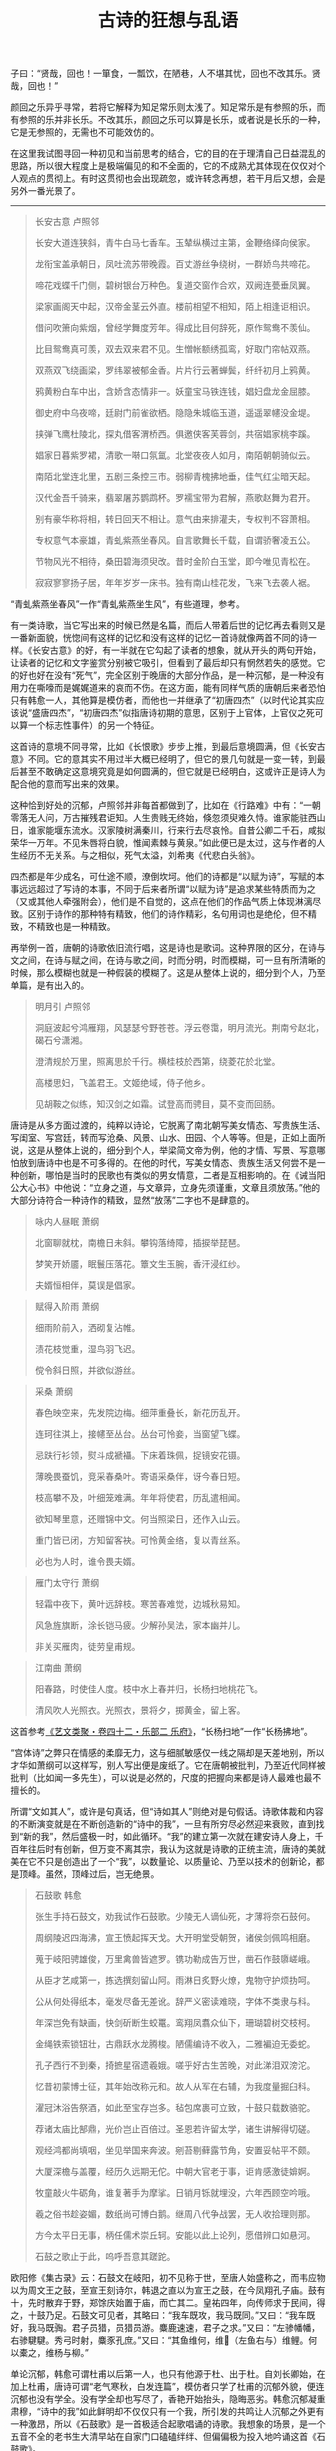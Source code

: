 #+TITLE:     古诗的狂想与乱语
#+AUTHOR: 
#+OPTIONS: toc:nil num:nil
#+HTML_HEAD: <link rel="stylesheet" type="text/css" href="./emacs.css" />

子曰：“贤哉，回也！一箪食，一瓢饮，在陋巷，人不堪其忧，回也不改其乐。贤哉，回也！”

颜回之乐异乎寻常，若将它解释为知足常乐则太浅了。知足常乐是有参照的乐，而有参照的乐并非长乐。不改其乐，颜回之乐可以算是长乐，或者说是长乐的一种，它是无参照的，无需也不可能效仿的。

在这里我试图寻回一种初见和当前思考的结合，它的目的在于理清自己日益混乱的思路，所以很大程度上是极端偏见的和不全面的，它的不成熟尤其体现在仅仅对个人观点的贯彻上。有时这贯彻也会出现疏忽，或许转念再想，若干月后又想，会是另外一番光景了。

-----

#+begin_quote
长安古意 卢照邻

长安大道连狭斜，青牛白马七香车。玉辇纵横过主第，金鞭络绎向侯家。

龙衔宝盖承朝日，凤吐流苏带晚霞。百丈游丝争绕树，一群娇鸟共啼花。

啼花戏蝶千门侧，碧树银台万种色。复道交窗作合欢，双阙连甍垂凤翼。

梁家画阁天中起，汉帝金茎云外直。楼前相望不相知，陌上相逢讵相识。

借问吹箫向紫烟，曾经学舞度芳年。得成比目何辞死，原作鸳鸯不羡仙。

比目鸳鸯真可羡，双去双来君不见。生憎帐额绣孤鸾，好取门帘帖双燕。

双燕双飞绕画梁，罗纬翠被郁金香。片片行云著蝉鬓，纤纤初月上鸦黄。

鸦黄粉白车中出，含娇含态情非一。妖童宝马铁连钱，娼妇盘龙金屈膝。

御史府中乌夜啼，廷尉门前雀欲栖。隐隐朱城临玉道，遥遥翠幰没金堤。

挟弹飞鹰杜陵北，探丸借客渭桥西。俱邀侠客芙蓉剑，共宿娼家桃李蹊。

娼家日暮紫罗裙，清歌一啭口氛氲。北堂夜夜人如月，南陌朝朝骑似云。

南陌北堂连北里，五剧三条控三市。弱柳青槐拂地垂，佳气红尘暗天起。

汉代金吾千骑来，翡翠屠苏鹦鹉杯。罗襦宝带为君解，燕歌赵舞为君开。

别有豪华称将相，转日回天不相让。意气由来排灌夫，专权判不容萧相。

专权意气本豪雄，青虬紫燕坐春风。自言歌舞长千载，自谓骄奢凌五公。

节物风光不相待，桑田碧海须臾改。昔时金阶白玉堂，即今唯见青松在。

寂寂寥寥扬子居，年年岁岁一床书。独有南山桂花发，飞来飞去袭人裾。
#+end_quote

“青虬紫燕坐春风”一作“青虬紫燕坐生风”，有些道理，参考。

有一类诗歌，当它写出来的时候已然是名篇，而后人带着后世的记忆再去看则又是一番新面貌，恍惚间有这样的记忆和没有这样的记忆一首诗就像两首不同的诗一样。《长安古意》的好，有一半就在它勾起了读者的想象，就从开头的两句开始，让读者的记忆和文字鉴赏分别被它吸引，但看到了最后却只有惘然若失的感觉。它的好也好在没有“死气”，完全区别于晚唐的大部分作品，是一种沉郁，是一种没有用力在嘶嚎而是娓娓道来的哀而不伤。在这方面，能有同样气质的唐朝后来者恐怕只有韩愈一人，其他算是模仿者，而他也一并继承了“初唐四杰”（以时代论其实应该说“盛唐四杰”，“初唐四杰”似指唐诗初期的意思，区别于上官体，上官仪之死可以算一个标志性事件）的另一个特征。

这首诗的意境不同寻常，比如《长恨歌》步步上推，到最后意境圆满，但《长安古意》不同。它的意其实不用过半大概已经明了，但它的景几句就是一变一转，到最后甚至不敢确定这意境究竟是如何圆满的，但它就是已经明白，这或许正是诗人为配合他的意而写出来的效果。

这种恰到好处的沉郁，卢照邻并非每首都做到了，比如在《行路难》中有：“一朝零落无人问，万古摧残君讵知。人生贵贱无终始，倏忽须臾难久恃。谁家能驻西山日，谁家能堰东流水。汉家陵树满秦川，行来行去尽哀怜。自昔公卿二千石，咸拟荣华一万年。不见朱唇将白貌，惟闻素棘与黄泉。”如此便已是太过，这与作者的人生经历不无关系。与之相似，死气太溢，刘希夷《代悲白头翁》。

四杰都是年少成名，可仕途不顺，潦倒坎坷。他们的诗都是“以赋为诗”，写赋的本事远远超过了写诗的本事，不同于后来者所谓“以赋为诗”是追求某些特质而为之（又或其他人牵强附会），他们是不自觉的，这点在他们的作品气质上体现淋漓尽致。区别于诗作的那种特有精致，他们的诗作精彩，名句用词也是绝伦，但不精致，不精致也是一种精致。

再举例一首，唐朝的诗歌依旧流行唱，这是诗也是歌词。这种界限的区分，在诗与文之间，在诗与赋之间，在诗与歌之间，时而分明，时而模糊，可一旦有所清晰的时候，那么模糊也就是一种假装的模糊了。这是从整体上说的，细分到个人，乃至单篇，是有出入的。

#+begin_quote
明月引 卢照邻

洞庭波起兮鸿雁翔，风瑟瑟兮野苍苍。浮云卷霭，明月流光。荆南兮赵北，碣石兮潇湘。

澄清规於万里，照离思於千行。横桂枝於西第，绕菱花於北堂。

高楼思妇，飞盖君王。文姬绝域，侍子他乡。

见胡鞍之似练，知汉剑之如霜。试登高而骋目，莫不变而回肠。
#+end_quote

唐诗是从多方面过渡的，纯粹以诗论，它脱离了南北朝写美女情态、写贵族生活、写闺室、写宫廷，转而写沧桑、风景、山水、田园、个人等等。但是，正如上面所说，这是从整体上说的，细分到个人，举梁简文帝为例，他的才情、写景、写意哪怕放到唐诗中也是不可多得的。在他的时代，写美女情态、贵族生活又何尝不是一种创新，哪怕是当时的民歌也有类似的男女情意，二者是互相影响的。在《诫当阳公大心书》中他说：“立身之道，与文章异，立身先须谨重，文章且须放荡。”他的大部分诗符合一种诗作的精致，显然“放荡”二字也不是肆意的。

#+begin_quote
咏内人昼眠 萧纲

北窗聊就枕，南檐日未斜。攀钩落绮障，插捩举琵琶。

梦笑开娇靥，眠鬟压落花。簟文生玉腕，香汗浸红纱。

夫婿恒相伴，莫误是倡家。
#+end_quote

#+begin_quote
赋得入阶雨 萧纲

细雨阶前入，洒砌复沾帷。

渍花枝觉重，湿鸟羽飞迟。

傥令斜日照，并欲似游丝。
#+end_quote

#+begin_quote
采桑 萧纲

春色映空来，先发院边梅。细萍重叠长，新花历乱开。

连珂往淇上，接幰至丛台。丛台可怜妾，当窗望飞蝶。

忌趺行衫领，熨斗成褫襵。下床着珠佩，捉镜安花镊。

薄晚畏蚕饥，竞采春桑叶。寄语采桑伴，讶今春日短。

枝高攀不及，叶细笼难满。年年将使君，历乱遣相闻。

欲知琴里意，还赠锦中文。何当照梁日，还作入山云。

重门皆已闭，方知留客袂。可怜黄金络，复以青丝系。

必也为人时，谁令畏夫婿。
#+end_quote

#+begin_quote
雁门太守行 萧纲

轻霜中夜下，黄叶远辞枝。寒苦春难觉，边城秋易知。

风急旌旗断，涂长铠马疲。少解孙吴法，家本幽并儿。

非关买雁肉，徒劳皇甫规。
#+end_quote

#+begin_quote
江南曲 萧纲

阳春路，时使佳人度。枝中水上春并归，长杨扫地桃花飞。

清风吹人光照衣。光照衣，景将夕，掷黄金，留上客。
#+end_quote

这首参考[[https://zh.wikisource.org/wiki/藝文類聚/卷042][《艺文类聚・卷四十二・乐部二 乐府》]]，“长杨扫地”一作“长杨拂地”。

“宫体诗”之弊只在情感的柔靡无力，这与细腻敏感仅一线之隔却是天差地别，所以才华如萧纲可以这样写，别人写出便是废纸了。它在唐朝被批判，乃至近代同样被批判（比如闻一多先生），可以说是必然的，尺度的把握向来都是诗人最难也最不擅长的。

所谓“文如其人”，或许是句真话，但“诗如其人”则绝对是句假话。诗歌体裁和内容的不断演变就是在不断创造新的“诗中的我”，一旦有所穷尽必然迎来衰败，直到找到“新的我”，然后盛极一时，如此循环。“我”的建立第一次就在建安诗人身上，千百年往后时有创新，但万变不离其宗，我认为这就是诗歌的正统主流，唐诗的美就美在它不只是创造出了一个“我”，以数量论、以质量论、乃至以技术的创新论，都是顶峰。虽然，顶峰过后，岂无绝景。

#+begin_quote
石鼓歌 韩愈

张生手持石鼓文，劝我试作石鼓歌。少陵无人谪仙死，才薄将奈石鼓何。

周纲陵迟四海沸，宣王愤起挥天戈。大开明堂受朝贺，诸侯剑佩鸣相磨。

蒐于岐阳骋雄俊，万里禽兽皆遮罗。镌功勒成告万世，凿石作鼓隳嵯峨。

从臣才艺咸第一，拣选撰刻留山阿。雨淋日炙野火燎，鬼物守护烦㧑呵。

公从何处得纸本，毫发尽备无差讹。辞严义密读难晓，字体不类隶与科。

年深岂免有缺画，快剑斫断生蛟鼍。鸾翔凤翥众仙下，珊瑚碧树交枝柯。

金绳铁索锁钮壮，古鼎跃水龙腾梭。陋儒编诗不收入，二雅褊迫无委蛇。

孔子西行不到秦，掎摭星宿遗羲娥。嗟乎好古生苦晚，对此涕泪双滂沱。

忆昔初蒙博士征，其年始改称元和。故人从军在右辅，为我度量掘臼科。

濯冠沐浴告祭酒，如此至宝存岂多。毡包席裹可立致，十鼓只载数骆驼。

荐诸太庙比郜鼎，光价岂止百倍过。圣恩若许留太学，诸生讲解得切磋。

观经鸿都尚填咽，坐见举国来奔波。剜苔剔藓露节角，安置妥帖平不颇。

大厦深檐与盖覆，经历久远期无佗。中朝大官老于事，讵肯感激徒媕婀。

牧童敲火牛砺角，谁复著手为摩挲。日销月铄就埋没，六年西顾空吟哦。

羲之俗书趁姿媚，数纸尚可博白鹅。继周八代争战罢，无人收拾理则那。

方今太平日无事，柄任儒术崇丘轲。安能以此上论列，愿借辨口如悬河。

石鼓之歌止于此，呜呼吾意其蹉跎。
#+end_quote

欧阳修《集古录》云：石鼓文在岐阳，初不见称于世，至唐人始盛称之，而韦应物以为周文王之鼓，至宣王刻诗尔，韩退之直以为宣王之鼓，在今凤翔孔子庙。鼓有十，先时散弃于野，郑馀庆始置于庙，而亡其二。皇祐四年，向传师求于民间，得之，十鼓乃足。石鼓文可见者，其略曰：“我车既攻，我马既同。”又曰：“我车既好，我马既𫘦。君子员猎，员猎员游。麋鹿速速，君子之求。”又曰：“左骖幡幡，右骖騝騝。秀弓时射，麋豕孔庶。”又曰：“其鱼维何，维𫚈（左鱼右与）维鲤。何以橐之，维杨与柳。”

单论沉郁，韩愈可谓杜甫以后第一人，也只有他源于杜、出于杜。自刘长卿始，在加上杜甫，唐诗可谓“老气寒秋，白发连篇”，模仿者只学了杜甫的沉郁外貌，便连沉郁也没有学全。没有学全却也写尽了，香艳开始抬头，隐晦恶劣。韩愈沉郁凝重肃穆，“诗中的我”如此鲜明却不仅仅只有一个我，所引发的共鸣让人沉郁之外更有一种激昂，所以《石鼓歌》是一首极适合起歌唱诵的诗歌。我想象的场景，是一个五音不全的老书生大清早站在自家门口磕磕绊绊、但偏偏极为投入地吟诵这首《石鼓歌》。

他并不能说是“以赋为诗”，纯以此诗论，应该是“以文为诗”，其中的区别尤其体现在诗句中更多透露出了那种文的自在，不是散漫，而是自在，这是赋、是诗都有所不及的。确实，韩愈有很多诗作都有这种手法，同样优秀的比如《八月十五日夜赠张功曹》，但是这并不是说只能做到如此，当他时而抛却后写出的作品，你会发现在遣词造句、在选景用意古今几无与他相似之人。其中尺度把握之妙直让人惊叹，但凡稍偏半分便落入奇诡，可算夺人眼球的佳作，但是现在，现在不可能仅仅用“以文为诗”四字去概况。这种情况是诗作大家所共有的特征，但凡真正的大家，都是不可能三言两语可以概况的，要去概况就总觉得不对劲。

#+begin_quote
山石 韩愈

山石荦确行径微，黄昏到寺蝙蝠飞。升堂坐阶新雨足，芭蕉叶大栀子肥。

僧言古壁佛画好，以火来照所见稀。铺床拂席置羹饭，疏粝亦足饱我饥。

夜深静卧百虫绝，清月出岭光入扉。天明独去无道路，出入高下穷烟霏。

山红涧碧纷烂漫，时见松枥皆十围。当流赤足蹋涧石，水声激激风吹衣。

人生如此自可乐，岂必局束为人鞿？嗟哉吾党二三子，安得至老不更归。
#+end_quote

两三百年后北宋的黄庭坚写下《松风阁》，写景选景布置皆是不及，唯有其情相通，当然如果再以书法论，那么《松风阁诗帖》也是天下一绝（如果一定要有一个标准，行书第一颜真卿《争座位帖》、《祭侄文稿》，第二苏轼《黄州寒食诗帖》，第三王羲之信札行书，第四《松风阁诗帖》）。

《山石》一首可称韩愈诗作第一。在他诗作中普遍出现的特征，一个是意境上的“黄昏”，一个是诗作本身所表现的“清新”。“黄昏”也许还好理解，什么是“清新”？清，借用陶渊明《归去来兮辞》中的一句就是“临清流而赋诗”；新，也借用《尚书・胤征》中的一句“旧染污俗，咸与唯新”，这里的新在景、在意、在体裁与手法与文字。“清新”二字同样体现在他的文当中，甚至比诗作更加酣畅。事实上，若非做到了“清新”，那么谁都不能称作“大家”。

在唐诗以后，如果纯以宋诗论，会发现一大批“文章诗”，这种风气的开端就在韩愈身上，展现出的是一种理性与辨证之美，而非纯粹声色滋味之美。七古是个绝佳的场地，可以比肩的，首推李白。这是两种完全不同类型的诗，都是议论、写景，但本质上韩愈乃是学者风范，李白则性情天然。唯一的问题，韩愈有时写诗太长太芜杂，往往极好的写景夹杂在平平无奇当中，这是“文章诗”的一大弊端，宋诗也一并承袭了。最劣，比如《落齿诗》、《赠刘师命》，落齿之苦恐怕让韩愈写诗都不能思考了。可李白，李白写诗不讲技巧，直抒胸臆，尤其对民歌（比如南北朝时期的《子夜四时歌》）进行了前所未有、后亦不曾见的改造，可称化境，他是《诗经》的直接继承者，所以李白的诗越长越优秀，可谓多多益善。求仙，亦或对仙人生活的向往，对李白影响极大，至少：1、清新；2、更有意境上的丰富，是仙气。但凡写景必往大处、高处开始，还有“以赋为诗”之实，但不同于“初唐四杰”及其模仿者，因为夹杂对民歌的运用，便让人感觉这首诗自然如此，不这样反而不行。单以“赋”论，其实是另类的，从“赋”着手理解也是不全的，不如从对民歌的理解开始。

在七古、五古之外，韩愈对七绝的擅长就在他对写景选景的擅长上，试举例几首，实际看有数十首皆是上佳。

#+begin_quote
闻梨花发赠刘师命 韩愈

桃蹊惆怅不能过，红艳纷纷落地多。

闻道郭西千树雪，欲将君去醉如何。
#+end_quote

#+begin_quote
梨花下赠刘师命 韩愈

洛阳城外清明节，百花寥落梨花发。

今日相逢瘴海头，共惊烂漫开正月。
#+end_quote

#+begin_quote
晚春 韩愈

草树知春不久归，百般红紫斗芳菲。

杨花榆荚无才思，惟解漫天作雪飞。
#+end_quote

骆宾王《畴昔篇》鸿篇巨制，更在《帝京篇》之上，写景选景并算出彩，但这是一篇极佳的议论诗赋。他曾说：“夫在心为志，发言为诗。诗有不得尽言，言不得尽意。”按照这个说法，那么骆宾王写《畴昔篇》时一定是五味杂陈，自己也恐怕难明白自己到底什么意，但又偏偏在心中那般深刻。所以写下以后，诗中空间时间交错，铿锵可咏，居然还一点不让人感到凌乱。议论好，抒情好，议论与抒情选择的对象也好，真是一篇好诗作，可惜实在太长的，如果能稍稍分割一下，成组诗那就更好了。《畴昔篇》现在这样，是一首适合放在某某诗歌鉴赏书当中最后一页的作品，它的好并不是所有人都能欣赏的。但仅此一首，我认为骆宾王现在的历史地位还是被低估了，尤其这种时空与场景的转换极为罕见。这里留个一个原文[[https://so.gushiwen.cn/shiwenv_64dc973df8e3.aspx][链接]]。

#+begin_quote
从军中行路难 其一 骆宾王

君不见封狐雄虺自成群，冯深负固结妖氛。

玉玺分兵征恶少，金坛受律动_一作劝 将军。将军拥旄宣庙略，战士横行_一作戈 静夷落。

长驱一息背铜梁，直指三巴登剑阁。阁道岧峣起戍楼，剑门遥裔俯灵丘。

邛关九折无平路，江水双源有急流。

征役无期返，他乡岁华晚。杳杳丘陵出，苍苍林薄远。

途危紫盖峰，路涩青泥坂。去去指哀牢，行行入不毛。

绝壁千里_一作重 险，连山四望高。中外分区宇，夷夏殊风土。

交趾枕南荒，昆弥临北户。川原绕_一作饶 毒雾，溪谷多淫雨。

行潦四时流，崩查千岁古。

漂梗飞蓬不自安，扪藤引葛度危峦。昔时闻道从军乐，今日方知行路难。

苍江绿水东流驶，炎洲丹徼南中地。南中南斗映星河，秦川秦塞阻烟波。

三春边地风光少，五月泸中瘴疠多。

朝驱疲斥候，夕息倦樵歌。向月弯繁弱，连星转太阿。

重义轻生怀一顾，东伐西征凡几度。夜夜朝朝斑鬓新，年年岁岁戎衣故。

灞城隅，滇池水，天涯望转积，地际行无已。 

徒觉炎凉节物非，不知关山千万里。

弃置勿重陈，征行多苦辛。且悦清笳杨柳曲，讵忆芳园桃李人。

绛节朱旗分白羽，丹心白刃酬明主。但令一被君王知，谁惮三边征战苦。

行路难_一本下有行路难岐路字 ，几千端。无复归云凭短翰，空馀望日想长安。
#+end_quote

#+begin_quote
从军中行路难 其二 骆宾王

君不见玉关尘色暗边庭，铜鞮杂虏寇长城。天子按剑征馀勇，将军受脤事横行。

七德龙韬开玉帐，千里鼍鼓垒_一作干重龟垒动 金钲。阴山苦雾埋高垒，交河孤月照连营。

连营去去无穷极，拥旆遥遥过绝国。阵云朝结晦天山，寒沙夕涨迷疏勒。

龙鳞水上开鱼贯，马首山前振雕翼。长驱万里詟祁连，分麾三命武功宣。

百发乌号遥碎柳，七尺龙文迥照莲。春来秋去移灰琯，兰闺柳市芳尘断。

雁门迢递尺书稀，鸳被相思双带缓。行路难，行路难，誓令氛祲静皋兰。

但使封侯龙额贵，讵随中妇凤楼寒。
#+end_quote

两首《从军中行路难》应是骆宾王除了《畴昔篇》、《帝京篇》外最优秀的作品，有说这两首是辛常伯写的，还有说是辛常伯与骆宾王一起写的。我无从考证，但辛常伯除此之外连一首都没留下来，而从诗作的文字语气看确实带着骆宾王的手法和性情，所以我更倾向就是骆宾王自己写的。比如在《从军行》中，他也写：“平生一顾重，意气溢三军。野日分戈影，天星合剑文。弓弦抱汉月，马足践胡尘。不求生入塞，唯当死报君。”而在文章方面，《代李敬业讨武氏檄》是诗人意气达到了一个巅峰，只有当他的意气被兵败消磨殆尽，他的创作生涯也就基本告终了。

#+begin_quote
宋考功（即宋之问）以事累贬黜，后放还，至江南，游灵隐寺。夜月极明，在长廊吟行，且为诗曰：“鹫岭郁岧峣，龙宫隐寂寥。”第二联搜奇思，终不如意。有老僧点长明灯，座大禅状，问曰：“少年夜夕久不寐，而吟讽甚苦，何邪？”之问答曰：“弟子业诗，适偶欲题此寺，而兴思不属。”僧曰：“试吟上联。”即吟与听之。再三吟讽，因曰：“何不云‘楼观沧海日，门听浙江潮。’”之问愕然，讶其遒丽。又续终篇曰：“桂子月中落，天香云外飘。扪萝登塔远，刳木取泉遥。霜薄花更发，冰轻叶未凋。待入天台路，看余度石桥。”僧所赠句，乃为一篇之警策。迟明更访之，则不复见矣。寺僧有知者，曰：“此骆宾王也。”之问诘之，曰：“当敬业之败，与宾王俱逃，捕之不获。将帅虑失大魁，得不测罪，时死者数万人，因求戮类二人者，函首以献。”后虽知不死，不敢捕送，故敬业得为衡山僧，年九十余乃卒。宾王亦落发，遍游名山，至灵隐，以周岁卒。当时虽败，且以匡复为名，故人多获脱之。
#+end_quote

这段是我从《唐人轶事汇编・卷七》里摘下来的，故事流传可以说极广的，但真假恐怕还有的说。无论如何，从骆宾王给出的两句可知其人才情此时依旧，但落发的骆宾王已无心气，只有句没有诗了。他的五律比五言、七言杂体诗差了一筹不止，如上所说，骆宾王是位极擅议论抒情的诗人，但他的写景选景比较地说就差了，五律、七律、五绝、七绝尤其讲究一个“景”字，算是一个短处吧。到了晚年，“楼观沧海日，门听浙江潮”如果真是他写的，那么此消彼长，议论抒情没有了，写景选景功夫厉害了，这两句在他的所有诗作中比都是极佳的。

#+begin_quote
叙寄员半千 骆宾王

薄宦三河道，自负十馀年。不应惊若厉，只为直如弦。 

坐历山川险，吁嗟陵谷迁。长吟空抱膝，短翮讵冲天。 

魂归沧海上，望断白云前。钓名劳拾紫，隐迹自谈玄。 

不学多能圣，徒思鸿宝仙。斯志良难已，此道岂徒然。 

嗟为刀笔吏，耻从绳墨牵。岐路情虽狎，人伦地本偏。 

长揖谢时事，独往访林泉。寄言二三子，生死不来旋。
#+end_quote

#+begin_quote
在狱咏蝉 骆宾王

西陆蝉声唱，南冠客思侵。那堪玄鬓影，来对白头吟。

露重飞难进，风多响易沉。无人信高洁，谁为表予心。
#+end_quote

并序：余禁所禁垣西，是法厅事也，有古槐数株焉。虽生意可知，同殷仲文之古树；而听讼斯在，即周召伯之甘棠，每至夕照低阴，秋蝉疏引，发声幽息，有切尝闻。岂人心异于曩时，将虫响悲于前听。嗟乎！声以动容，德以象贤。故洁其身也，禀君子达人之高行；蜕其皮也，有仙都羽化之灵姿。候时而来，顺阴阳之数； 应节为变，审藏用之机。有目斯开，不以道昏而昧其视；有翼自薄，不以俗厚而易其真。吟乔树之微风，韵姿天纵； 饮高秋之坠露，清畏人知。仆失路艰虞，遭时徽纆。不哀伤而自怨，未摇落而先衰。闻蟪蛄之流声，悟平反之已奏；见螳螂之抱影，怯危机之未安。感而缀诗，贻诸知己。庶情沿物应，哀弱羽之飘零；道寄人知，悯余声之寂寞。非谓文墨，取代幽忧云尔。

骆宾王之议论抒情，从《在狱咏蝉》一首中可以体现淋漓尽致，并非无景，而是他选择议论。

#+begin_quote
久客临海有怀 骆宾王

天涯非日观，地屺望星楼。练光摇乱马，剑气上连牛。

草湿姑苏夕，叶下洞庭秋。欲知凄断意，江上涉安流。
#+end_quote

#+begin_quote
送郭少府探得忧字 骆宾王

开筵枕德水，辍棹舣仙舟。贝阙桃花浪，龙门竹箭流。 

当歌凄别曲，对酒泣离忧。还望青门外，空见白云浮。
#+end_quote

一般来说诗作中多多少少都能体现出一个“诗中的我”，甚至有人会认为写诗本身就是为了追求这个“诗中的我”，但这是一个错觉，这是一件极为奢侈的事情，而不是什么理所当然。倒不是说它有多么难，而是被写诗的目的所主导了，乃至诗人本人就是被其他人所约束的，由此诗人甚至特地去伪装、磨灭“诗中的我”，以免有额外的影响。所以，“诗中的我”第一次明确被建立是建安诗人，更确切地说就是曹操，在他这个位置，写诗的目的与建立“诗中的我”是没有冲突的，或者说在一个大方向上还是有助益的。

南北朝时期有一首极为优秀的乐府诗，《木兰辞》，诗中人物的形象如此鲜活，传唱千古，但是这里需要有一个区分。诗所描述的人物形象鲜活并不等于诗所表现的“我”就是鲜活的，个人之见，虽有建安诗人、魏晋风流在前，南北朝的《木兰辞》依旧是一首没有“诗中的我”的乐府诗。“诗中的我”以诗歌总量比较，其实是小众的。如果在建安以前继续上溯，一直到诗经的时代，我依旧感觉不到“诗中的我”存在，但每每阅读、每每吟诵，眼前便仿佛站着的不是一个人，不是一个“我”，而是无数“我们”。所以《诗经》所营造的，比如《无衣》、《硕鼠》、《关雎》、《氓》等等等等，是“诗中的我们”。这个“诗中的我们”广泛存在于佚名的古诗及民歌当中，便是《木兰辞》这般，所表现出来的其实是“诗中的我们”。再进一步，李白的伟大之处，他对民歌的运用很大程度，就在他将“诗中的我们”与“诗中的我”极为完美地结合起来，他的诗带着极为鲜明的“诗中的我”，但也让人感受到“诗中的我们”。这点，不是天纵奇材是什么！

没有“诗中的我”，没有“诗中的我们”，诗作只能以句为胜，大多写不长，其中也有优秀的作品，大诗人。在唐诗的初期，张说有着一大批“奉和圣制”、“侍宴”、“送赠”作品，这些诗作本身就有极为优秀的，除此之外贬谪时还有许多写景与抒情相互糅合的佳作。“清新”二字，张说当之无愧，尤其擅长五言，擅长山水。

#+begin_quote
清明日诏宴宁王山池赋得飞字 张说

今日清明宴，佳境惜芳菲。摇扬花杂下，娇啭莺乱飞。

绿渚传歌榜，红桥度舞旂。和风偏应律，细雨不沾衣。 

承恩如改火，春去春来归。
#+end_quote

#+begin_quote
四月十三日诏宴宁王亭子赋得好字 张说

何许承恩宴，山亭风日好。绿嫩鸣鹤洲，阴秾斗鸡道。 

果思夏来茂，花嫌春去早。行乐无限时，皇情及芳草。
#+end_quote

#+begin_quote
送王光庭 张说

同居洛阳陌，经日懒相求。及尔江湖去，言别怅悠悠。

楚云眇羁翼，海月倦行舟。爱而不可见，徒嗟芳岁流。
#+end_quote

#+begin_quote
南中赠高六戬 张说

北极辞明代，南溟宅放臣。丹诚由义尽，白发带愁新。 

鸟坠炎洲气，花飞洛水春。平生歌舞席，谁忆不归人。
#+end_quote

#+begin_quote
入海 其一 张说

乘桴入南海，海旷不可临。茫茫失方面，混混如凝阴。 

云山相出没，天地互浮沉。万里无涯际，云何测广深。 

潮波自盈缩，安得会虚心。 
#+end_quote

#+begin_quote
过蜀道山 张说

我行春三月，山中百花开。披林入峭蒨，攀登陟崔嵬。 

白云半峰起，清江出峡来。谁知高深意，缅邈心幽哉。
#+end_quote

#+begin_quote
山夜闻钟 张说

夜卧闻夜钟，夜静山更响。霜风吹寒月，窈窕虚中上。

前声既舂容，后声复晃荡。听之如可见，寻之定无像。

信知本际空，徒挂生灭想。
#+end_quote

或许，有人会说，唐诗山水与六朝山水何异？都是山水，为什么张说的山水及其更后来者就是“清新”？更重要的，“新”从何来？试以上官仪当宰相时的五绝，《入朝洛堤步月》为例。诗曰：“脉脉广川流，驱马历长洲。鹊飞山月曙，蝉噪野风秋。”诗好吗？的确不差，但比张说恐怕差了一筹不止，上官仪的诗依旧是六朝风范。六朝山水诗，他们并未形成一整套雅致的选景用词体系（好的地方在常有惊人之语，不流俗），“宜诗”的语言是无意识的，就好比一个粗胚尤待打磨锤炼，这是其一。其二，所谓“宜诗宜画”，六朝山水诗在选景布置上是有缺陷的，常常将几个意象硬生生拼凑在了一起，却不管它们是否契合。但是，历代题画诗整体上都要好于非题画诗（自唐以后），因为非题画诗带来了太多意象上的空白，张说的山水诗就已经有了“入画”的迹象。更进一步，山水诗其实也是一种意境诗，并非纯粹为景而写景，是一种“意”布置了“景”，“景”衬托出“意”。六朝山水诗是意境诗，但他们的意是静止的，他们的景是没有时间概念的，也就是说纯粹景的意象的组合。而在唐朝，山水动了，意境动了，以致于真正高明的诗人所呈现出来的，“意”与“景”分不清谁是谁的附庸，谁又呈现出谁，山水即意，意即山水——究竟意动山水动，还是山水动意动？在这里，王维将它发扬光大，运用自如，天才。孟浩然则稍逊一筹，并非差在写景，是在“意”上，牢骚愁肠的更好一些。

什么是意境的表达？什么是“宜诗”的语言？在我看来，每一首诗首先是文字的表达，但这种表达再想用另外的文字同义表达便会感到千难万难，左右都不合适，古诗意境之妙就在这里。它的表达或许不是文字最美的、修辞技艺高超的，但它一定是最契合诗人本意的，以至于再难有第二种形容，这是文字的魅力所在。但它也带来同等恶劣的影响，因为模仿，因为从群，一个“好的词汇”用在其他人其他地方至少是可以添色的，所以会出现“老气寒秋，白发连篇”，但其实这些美丽的字词是最不符合诗人自身的。在唐朝，诗人的地位可以说是古今以来最高的，他们最坏的处境也至少是衣食无忧，基本大小都有一个官身，哪来那么多愁肠！若说他们家国情怀，感伤所以愁，可字里行间偏偏让人只看见年纪轻轻强说愁。所以诗歌其实是一个萝卜一个坑，我用得你便用不得了，最讲究创新，不创新，诗歌就是死的。

再举例几首杨素的诗，最少能得一个“清”字。杨素的诗是有控制力的，区别于风流后的疏狂，乃至带上了几分自我轻纵的意思，他的诗清朗平直，颇得雅意。

#+begin_quote
赠薛内史 杨素

耿耿不能寐，京洛久离群。横琴还独坐，停杯遂待君。

待君春草歇，独坐秋风发。朝朝唯落花，夜夜空明月。

明月徒流光，落花空自芳。别离望南浦，相思在汉阳。

汉阳隔陇吟，南浦达桂林。山川虽未远，无由得寄音。
#+end_quote

#+begin_quote
山斋独坐赠薛内史 其一 杨素

居山四望阻，风云竟朝夕。深溪横古树，空岩卧幽石。

日出远岫明，鸟散空林寂。兰庭动幽气，竹室生虚白。

落花入户飞，细草当阶积。桂酒徒盈樽，故人不在席。

日落山之幽，临风望羽客。
#+end_quote

#+begin_quote
出塞 其一 杨素

漠南胡未空，汉将复临戎。飞狐出塞北，碣石指辽东。

冠军临瀚海，长平翼大风。云横虎落阵，气抱龙城虹。

横行万里外，胡运百年穷。兵寝星芒落，战解月轮空。

严鐎息夜斗，骍角罢鸣弓。北风嘶朔马，胡霜切塞鸿。

休明大道暨，幽荒日用同。方就长安邸，来谒建章宫。
#+end_quote

……

[[./word.org::*20220310 判断][附录：2022年3月-5月 一点记录]]
